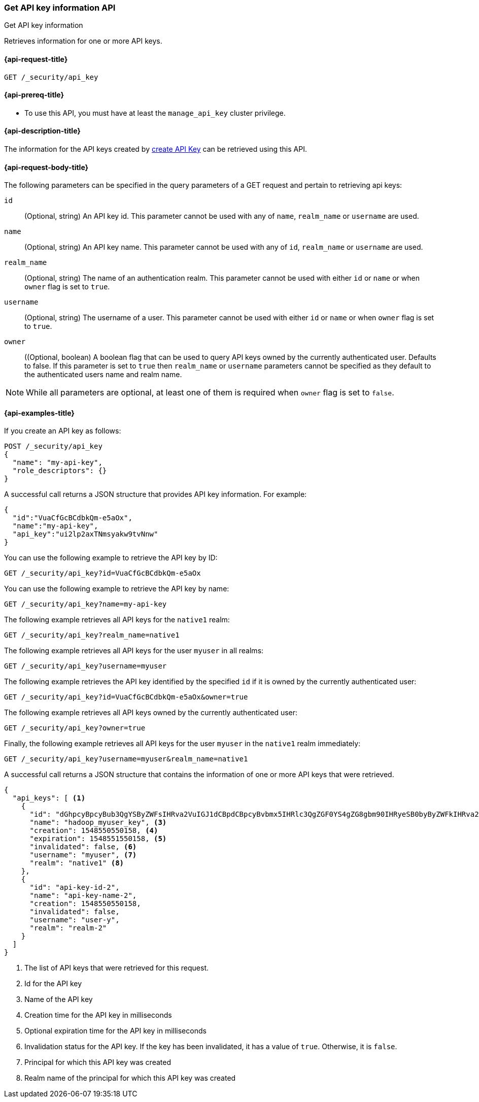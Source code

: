 [role="xpack"]
[[security-api-get-api-key]]
=== Get API key information API
++++
<titleabbrev>Get API key information</titleabbrev>
++++

Retrieves information for one or more API keys.

[[security-api-get-api-key-request]]
==== {api-request-title}

`GET /_security/api_key`

[[security-api-get-api-key-prereqs]]
==== {api-prereq-title}

* To use this API, you must have at least the `manage_api_key` cluster privilege.

[[security-api-get-api-key-desc]]
==== {api-description-title}

The information for the API keys created by
<<security-api-create-api-key,create API Key>> can be retrieved using this API.

[[security-api-get-api-key-request-body]]
==== {api-request-body-title}

The following parameters can be specified in the query parameters of a GET request and
pertain to retrieving api keys:

`id`::
(Optional, string) An API key id. This parameter cannot be used with any of 
`name`, `realm_name` or `username` are used.

`name`::
(Optional, string) An API key name. This parameter cannot be used with any of
`id`, `realm_name` or `username` are used.

`realm_name`::
(Optional, string) The name of an authentication realm. This parameter cannot be
used with either `id` or `name` or when `owner` flag is set to `true`.

`username`::
(Optional, string) The username of a user. This parameter cannot be used with
either `id` or `name` or when `owner` flag is set to `true`.

`owner`::
((Optional, boolean) A boolean flag that can be used to query API keys owned
by the currently authenticated user. Defaults to false. If this parameter is set to
`true` then `realm_name` or `username` parameters cannot be specified as
they default to the authenticated users name and realm name.

NOTE: While all parameters are optional, at least one of them is required when `owner`
flag is set to `false`.

[[security-api-get-api-key-example]]
==== {api-examples-title}

If you create an API key as follows:

[source, js]
------------------------------------------------------------
POST /_security/api_key
{
  "name": "my-api-key",
  "role_descriptors": {}
}
------------------------------------------------------------
// CONSOLE
// TEST

A successful call returns a JSON structure that provides
API key information. For example:

[source,js]
--------------------------------------------------
{
  "id":"VuaCfGcBCdbkQm-e5aOx",
  "name":"my-api-key",
  "api_key":"ui2lp2axTNmsyakw9tvNnw"
}
--------------------------------------------------
// TESTRESPONSE[s/VuaCfGcBCdbkQm-e5aOx/$body.id/]
// TESTRESPONSE[s/ui2lp2axTNmsyakw9tvNnw/$body.api_key/]

You can use the following example to retrieve the API key by ID:

[source,js]
--------------------------------------------------
GET /_security/api_key?id=VuaCfGcBCdbkQm-e5aOx
--------------------------------------------------
// CONSOLE
// TEST[s/VuaCfGcBCdbkQm-e5aOx/$body.id/]
// TEST[continued]

You can use the following example to retrieve the API key by name:

[source,js]
--------------------------------------------------
GET /_security/api_key?name=my-api-key
--------------------------------------------------
// CONSOLE
// TEST[continued]

The following example retrieves all API keys for the `native1` realm:

[source,js]
--------------------------------------------------
GET /_security/api_key?realm_name=native1
--------------------------------------------------
// CONSOLE
// TEST[continued]

The following example retrieves all API keys for the user `myuser` in all realms:

[source,js]
--------------------------------------------------
GET /_security/api_key?username=myuser
--------------------------------------------------
// CONSOLE
// TEST[continued]

The following example retrieves the API key identified by the specified `id` if
it is owned by the currently authenticated user:

[source,js]
--------------------------------------------------
GET /_security/api_key?id=VuaCfGcBCdbkQm-e5aOx&owner=true
--------------------------------------------------
// CONSOLE
// TEST[continued]

The following example retrieves all API keys owned by the currently authenticated user:

[source,js]
--------------------------------------------------
GET /_security/api_key?owner=true
--------------------------------------------------
// CONSOLE
// TEST[continued]

Finally, the following example retrieves all API keys for the user `myuser` in
 the `native1` realm immediately:

[source,js]
--------------------------------------------------
GET /_security/api_key?username=myuser&realm_name=native1
--------------------------------------------------
// CONSOLE
// TEST[continued]

A successful call returns a JSON structure that contains the information of one or more API keys that were retrieved.

[source,js]
--------------------------------------------------
{
  "api_keys": [ <1>
    {
      "id": "dGhpcyBpcyBub3QgYSByZWFsIHRva2VuIGJ1dCBpdCBpcyBvbmx5IHRlc3QgZGF0YS4gZG8gbm90IHRyeSB0byByZWFkIHRva2VuIQ==", <2>
      "name": "hadoop_myuser_key", <3>
      "creation": 1548550550158, <4>
      "expiration": 1548551550158, <5>
      "invalidated": false, <6>
      "username": "myuser", <7>
      "realm": "native1" <8>
    },
    {
      "id": "api-key-id-2",
      "name": "api-key-name-2",
      "creation": 1548550550158,
      "invalidated": false,
      "username": "user-y",
      "realm": "realm-2"
    }
  ]
}
--------------------------------------------------
// NOTCONSOLE

<1> The list of API keys that were retrieved for this request.
<2> Id for the API key
<3> Name of the API key
<4> Creation time for the API key in milliseconds
<5> Optional expiration time for the API key in milliseconds
<6> Invalidation status for the API key. If the key has been invalidated, it has
a value of `true`. Otherwise, it is `false`.
<7> Principal for which this API key was created
<8> Realm name of the principal for which this API key was created
